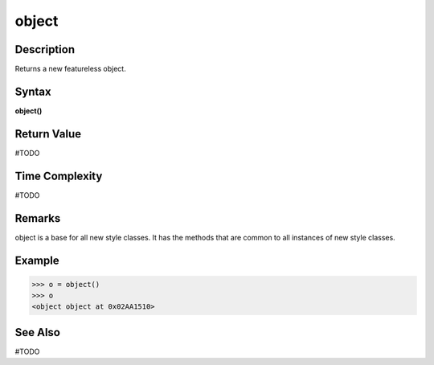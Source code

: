 ======
object
======

Description
===========
Returns a new featureless object.

Syntax
======
**object()**

Return Value
============
#TODO

Time Complexity
============
#TODO

Remarks
=======
object is a base for all new style classes. It has the methods that are common to all instances of new style classes.

Example
=======
>>> o = object()
>>> o
<object object at 0x02AA1510>

See Also
========
#TODO
